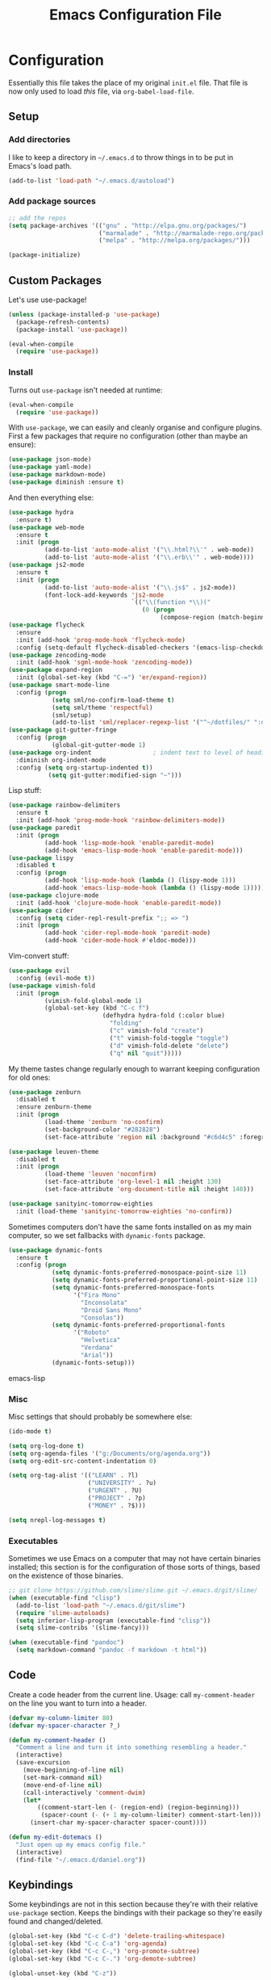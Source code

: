 #+TITLE: Emacs Configuration File
#+OPTIONS: toc:2

* Configuration

Essentially this file takes the place of my original =init.el= file. That file is now only
used to load /this/ file, via =org-babel-load-file=.

** Setup

*** Add directories

I like to keep a directory in =~/.emacs.d= to throw things in to be put in Emacs's load path.

#+begin_src emacs-lisp
(add-to-list 'load-path "~/.emacs.d/autoload")
#+end_src

*** Add package sources

#+begin_src emacs-lisp
;; add the repos
(setq package-archives '(("gnu" . "http://elpa.gnu.org/packages/")
                         ("marmalade" . "http://marmalade-repo.org/packages/")
                         ("melpa" . "http://melpa.org/packages/")))

(package-initialize)
#+end_src

** Custom Packages

Let's use use-package!

#+begin_src emacs-lisp
(unless (package-installed-p 'use-package)
  (package-refresh-contents)
  (package-install 'use-package))

(eval-when-compile
  (require 'use-package))
#+end_src

*** Install

Turns out =use-package= isn't needed at runtime:

#+begin_src emacs-lisp
(eval-when-compile
  (require 'use-package))
#+end_src

With =use-package=, we can easily and cleanly organise and configure plugins. First a few packages
that require no configuration (other than maybe an ensure):

#+begin_src emacs-lisp
(use-package json-mode)
(use-package yaml-mode)
(use-package markdown-mode)
(use-package diminish :ensure t)
#+end_src

And then everything else:

#+begin_src emacs-lisp
(use-package hydra
  :ensure t)
(use-package web-mode
  :ensure t
  :init (progn
          (add-to-list 'auto-mode-alist '("\\.html?\\'" . web-mode))
          (add-to-list 'auto-mode-alist '("\\.erb\\'" . web-mode))))
(use-package js2-mode
  :ensure t
  :init (progn
          (add-to-list 'auto-mode-alist '("\\.js$" . js2-mode))
          (font-lock-add-keywords 'js2-mode
                                  `(("\\(function *\\)("
                                     (0 (progn
                                          (compose-region (match-beginning 1) (match-end 1) "\u0192"))))))))
(use-package flycheck
  :ensure
  :init (add-hook 'prog-mode-hook 'flycheck-mode)
  :config (setq-default flycheck-disabled-checkers '(emacs-lisp-checkdoc)))
(use-package zencoding-mode
  :init (add-hook 'sgml-mode-hook 'zencoding-mode))
(use-package expand-region
  :init (global-set-key (kbd "C-=") 'er/expand-region))
(use-package smart-mode-line
  :config (progn
            (setq sml/no-confirm-load-theme t)
            (setq sml/theme 'respectful)
            (sml/setup)
            (add-to-list 'sml/replacer-regexp-list '("^~/dotfiles/" ":dotfiles:") t)))
(use-package git-gutter-fringe
  :config (progn
            (global-git-gutter-mode 1)
(use-package org-indent                 ; indent text to level of headings 
  :diminish org-indent-mode
  :config (setq org-startup-indented t))
           (setq git-gutter:modified-sign "~")))
#+end_src

Lisp stuff:

#+begin_src emacs-lisp
(use-package rainbow-delimiters
  :ensure t
  :init (add-hook 'prog-mode-hook 'rainbow-delimiters-mode))
(use-package paredit
  :init (progn
          (add-hook 'lisp-mode-hook 'enable-paredit-mode)
          (add-hook 'emacs-lisp-mode-hook 'enable-paredit-mode)))
(use-package lispy
  :disabled t
  :config (progn
          (add-hook 'lisp-mode-hook (lambda () (lispy-mode 1)))
          (add-hook 'emacs-lisp-mode-hook (lambda () (lispy-mode 1)))))
(use-package clojure-mode
  :init (add-hook 'clojure-mode-hook 'enable-paredit-mode))
(use-package cider
  :config (setq cider-repl-result-prefix ";; => ")
  :init (progn
          (add-hook 'cider-repl-mode-hook 'paredit-mode)
          (add-hook 'cider-mode-hook #'eldoc-mode)))
#+end_src

Vim-convert stuff:

#+begin_src emacs-lisp
(use-package evil
  :config (evil-mode t))
(use-package vimish-fold
  :init (progn
          (vimish-fold-global-mode 1)
          (global-set-key (kbd "C-c f")
                          (defhydra hydra-fold (:color blue)
                            "folding"
                            ("c" vimish-fold "create")
                            ("t" vimish-fold-toggle "toggle") 
                            ("d" vimish-fold-delete "delete")
                            ("q" nil "quit")))))
#+end_src

My theme tastes change regularly enough to warrant keeping configuration for old ones:

#+begin_src emacs-lisp
(use-package zenburn
  :disabled t
  :ensure zenburn-theme
  :init (progn
          (load-theme 'zenburn 'no-confirm)
          (set-background-color "#282828")
          (set-face-attribute 'region nil :background "#c6d4c5" :foreground "#444")))

(use-package leuven-theme
  :disabled t
  :init (progn
          (load-theme 'leuven 'noconfirm)
          (set-face-attribute 'org-level-1 nil :height 130)
          (set-face-attribute 'org-document-title nil :height 140)))

(use-package sanityinc-tomorrow-eighties
  :init (load-theme 'sanityinc-tomorrow-eighties 'no-confirm))
#+end_src

Sometimes computers don't have the same fonts installed on as my main computer, so we set fallbacks with =dynamic-fonts= package.

#+begin_src emacs-lisp
(use-package dynamic-fonts
  :ensure t
  :config (progn
            (setq dynamic-fonts-preferred-monospace-point-size 11)
            (setq dynamic-fonts-preferred-proportional-point-size 11)
            (setq dynamic-fonts-preferred-monospace-fonts
                  '("Fira Mono"
                    "Inconsolata"
                    "Droid Sans Mono"
                    "Consolas"))
            (setq dynamic-fonts-preferred-proportional-fonts
                  '("Roboto"
                    "Helvetica"
                    "Verdana"
                    "Arial"))
            (dynamic-fonts-setup)))
#+end_src emacs-lisp

*** Misc

Misc settings that should probably be somewhere else:

#+begin_src emacs-lisp
(ido-mode t)

(setq org-log-done t)
(setq org-agenda-files '("g:/Documents/org/agenda.org"))
(setq org-edit-src-content-indentation 0)

(setq org-tag-alist '(("LEARN" . ?l)
                      ("UNIVERSITY" . ?u)
                      ("URGENT" . ?U)
                      ("PROJECT" . ?p)
                      ("MONEY" . ?$)))

(setq nrepl-log-messages t)
#+end_src

*** Executables

Sometimes we use Emacs on a computer that may not have certain binaries installed;
this section is for the configuration of those sorts of things, based on the existence
of those binaries.

#+begin_src emacs-lisp
;; git clone https://github.com/slime/slime.git ~/.emacs.d/git/slime/
(when (executable-find "clisp")
  (add-to-list 'load-path "~/.emacs.d/git/slime")
  (require 'slime-autoloads)
  (setq inferior-lisp-program (executable-find "clisp"))
  (setq slime-contribs '(slime-fancy)))

(when (executable-find "pandoc")
  (setq markdown-command "pandoc -f markdown -t html"))
#+end_src
** Code

Create a code header from the current line. Usage: call =my-comment-header= on the line you want
to turn into a header.

#+begin_src emacs-lisp
(defvar my-column-limiter 80)
(defvar my-spacer-character ?_)

(defun my-comment-header ()
  "Comment a line and turn it into something resembling a header."
  (interactive)
  (save-excursion
    (move-beginning-of-line nil)
    (set-mark-command nil)
    (move-end-of-line nil)
    (call-interactively 'comment-dwim)
    (let*
        ((comment-start-len (- (region-end) (region-beginning)))
         (spacer-count (- (+ 1 my-column-limiter) comment-start-len)))
      (insert-char my-spacer-character spacer-count))))

(defun my-edit-dotemacs ()
  "Just open up my emacs config file."
  (interactive)
  (find-file "~/.emacs.d/daniel.org"))
#+end_src

** Keybindings

Some keybindings are not in this section because they're with their relative =use-package=
section. Keeps the bindings with their package so they're easily found and changed/deleted.

#+begin_src emacs-lisp
(global-set-key (kbd "C-c C-d") 'delete-trailing-whitespace)
(global-set-key (kbd "C-c C-a") 'org-agenda)
(global-set-key (kbd "C-c C-,") 'org-promote-subtree)
(global-set-key (kbd "C-c C-.") 'org-demote-subtree)

(global-unset-key (kbd "C-z"))

(global-set-key (kbd "C-c h") 'my-comment-header)
(global-set-key (kbd "C-c e") 'my-edit-dotemacs)
#+end_src
** Emacs Settings

General, built-in settings for Emacs.

#+begin_src emacs-lisp
;; no scrollbars, toolbars or menubars
(dolist (mode '(menu-bar-mode scroll-bar-mode tool-bar-mode))
  (when (fboundp mode) (funcall mode -1)))

;; no wrap
(setq-default truncate-lines t)

;; show matching parentheses
(show-paren-mode 1)
(setq show-paren-style 'expression)

;; cursor settings
(global-hl-line-mode)

;; font lock
(global-font-lock-mode 1)

;; disable the splash screen
(setq inhibit-splash-screen t)

;; use spaces, not tabs!
(setq-default indent-tabs-mode nil)
(setq tab-width 4)

;; display line numbers only when programming
(add-hook 'prog-mode-hook (lambda () (linum-mode 1)))

;; fix minor annoyances
(fset 'yes-or-no-p 'y-or-n-p)
(setq confirm-nonexistent-file-or-buffer nil)

;; re-enabled commands
(put 'upcase-region 'disabled nil)
(put 'downcase-region 'disabled nil)

;; set the window title to the buffer name
(when window-system
  (setq frame-title-format "Emacs: %b"))

;; don't litter my filesystem with backup files (via emacswiki)
(setq backup-by-copying t
      backup-directory-alist '(("." . "~/.saves"))
      delete-old-versions t
      kept-new-versions 4
      kept-old-versions 2
      version-control t)
#+end_src
